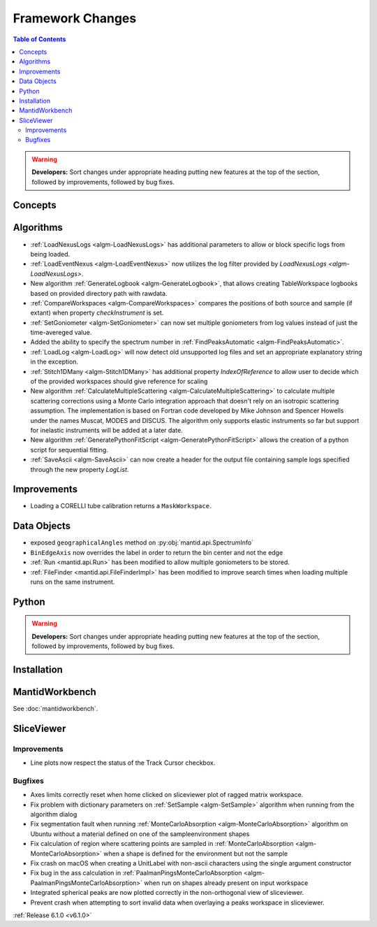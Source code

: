 =================
Framework Changes
=================

.. contents:: Table of Contents
   :local:

.. warning:: **Developers:** Sort changes under appropriate heading
    putting new features at the top of the section, followed by
    improvements, followed by bug fixes.

Concepts
--------

Algorithms
----------

- :ref:`LoadNexusLogs <algm-LoadNexusLogs>` has additional parameters to allow or block specific logs from being loaded.
- :ref:`LoadEventNexus <algm-LoadEventNexus>` now utilizes the log filter provided by `LoadNexusLogs <algm-LoadNexusLogs>`.
- New algorithm :ref:`GenerateLogbook <algm-GenerateLogbook>`, that allows creating TableWorkspace
  logbooks based on provided directory path with rawdata.
- :ref:`CompareWorkspaces <algm-CompareWorkspaces>` compares the positions of both source and sample (if extant) when property `checkInstrument` is set.
- :ref:`SetGoniometer <algm-SetGoniometer>` can now set multiple goniometers from log values instead of just the time-avereged value.
- Added the ability to specify the spectrum number in :ref:`FindPeaksAutomatic <algm-FindPeaksAutomatic>`.
- :ref:`LoadLog <algm-LoadLog>` will now detect old unsupported log files and set an appropriate explanatory string in the exception.
- :ref:`Stitch1DMany <algm-Stitch1DMany>` has additional property `IndexOfReference` to allow user to decide which of the provided workspaces should give reference for scaling
- New algorithm :ref:`CalculateMultipleScattering <algm-CalculateMultipleScattering>` to calculate multiple scattering corrections using a Monte Carlo integration approach that doesn't rely on an isotropic scattering assumption. The implementation is based on Fortran code developed by Mike Johnson and Spencer Howells under the names Muscat, MODES and DISCUS. The algorithm only supports elastic instruments so far but support for inelastic instruments will be added at a later date.
- New algorithm :ref:`GeneratePythonFitScript <algm-GeneratePythonFitScript>` allows the creation of a python script for sequential fitting.
- :ref:`SaveAscii <algm-SaveAscii>` can now create a header for the output file containing sample logs specified through the new property `LogList`.

Improvements
------------
- Loading a CORELLI tube calibration returns a ``MaskWorkspace``.

Data Objects
------------

- exposed ``geographicalAngles`` method on :py:obj:`mantid.api.SpectrumInfo`
- ``BinEdgeAxis`` now overrides the label in order to return the bin center and not the edge
- :ref:`Run <mantid.api.Run>` has been modified to allow multiple goniometers to be stored.
- :ref:`FileFinder <mantid.api.FileFinderImpl>` has been modified to improve search times when loading multiple runs on the same instrument.

Python
------


.. contents:: Table of Contents
   :local:

.. warning:: **Developers:** Sort changes under appropriate heading
    putting new features at the top of the section, followed by
    improvements, followed by bug fixes.

Installation
------------


MantidWorkbench
---------------

See :doc:`mantidworkbench`.

SliceViewer
-----------

Improvements
############

- Line plots now respect the status of the Track Cursor checkbox.

Bugfixes
########

- Axes limits correctly reset when home clicked on sliceviewer plot of ragged matrix workspace.
- Fix problem with dictionary parameters on :ref:`SetSample <algm-SetSample>` algorithm when running from the algorithm dialog
- Fix segmentation fault when running :ref:`MonteCarloAbsorption <algm-MonteCarloAbsorption>` algorithm on Ubuntu without a material defined on one of the sample\environment shapes
- Fix calculation of region where scattering points are sampled in :ref:`MonteCarloAbsorption <algm-MonteCarloAbsorption>` when a shape is defined for the environment but not the sample
- Fix crash on macOS when creating a UnitLabel with non-ascii characters using the single argument constructor
- Fix bug in the ass calculation in :ref:`PaalmanPingsMonteCarloAbsorption <algm-PaalmanPingsMonteCarloAbsorption>` when run on shapes already present on input workspace
- Integrated spherical peaks are now plotted correctly in the non-orthogonal view of sliceviewer.
- Prevent crash when attempting to sort invalid data when overlaying a peaks workspace in sliceviewer.

:ref:`Release 6.1.0 <v6.1.0>`
